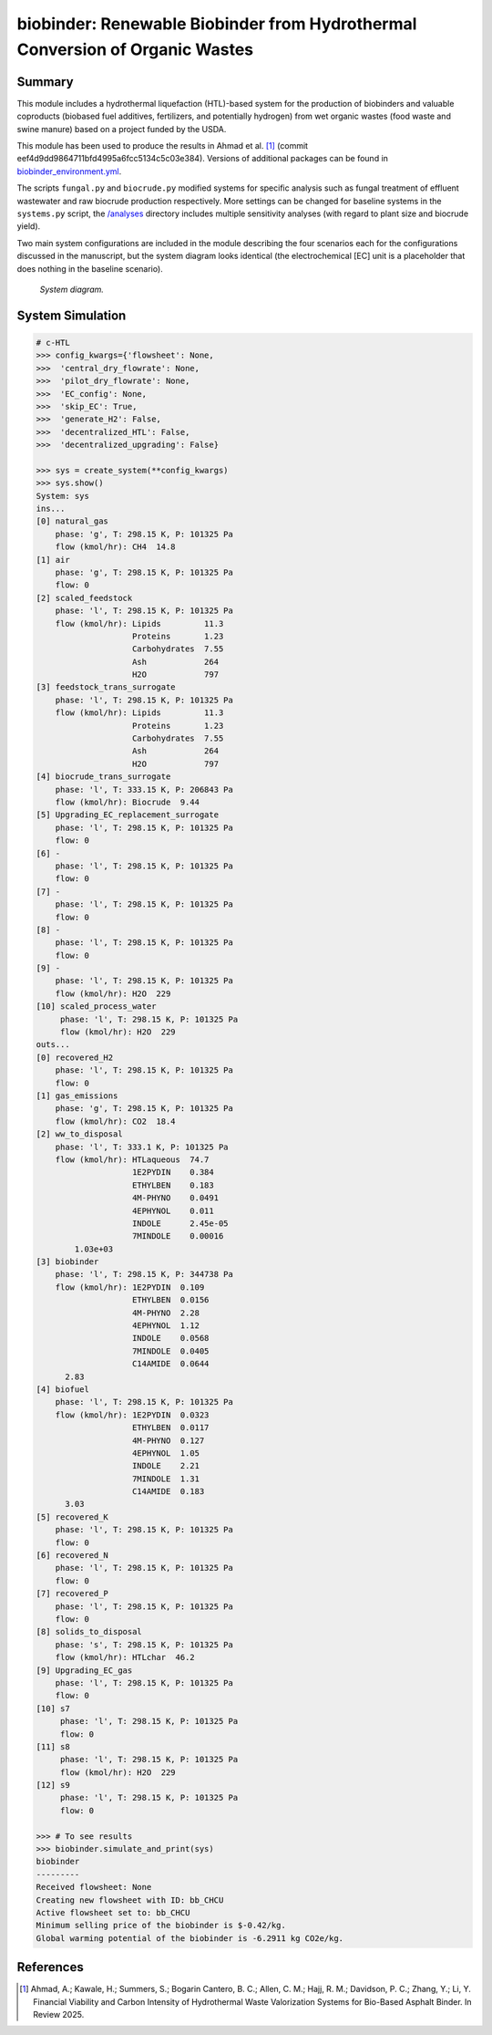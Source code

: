 =============================================================================
biobinder: Renewable Biobinder from Hydrothermal Conversion of Organic Wastes
=============================================================================

Summary
-------
This module includes a hydrothermal liquefaction (HTL)-based system for the production of biobinders and valuable coproducts (biobased fuel additives, fertilizers, and potentially hydrogen) from wet organic wastes (food waste and swine manure) based on a project funded by the USDA.

This module has been used to produce the results in Ahmad et al. [1]_ (commit eef4d9dd9864711bfd4995a6fcc5134c5c03e384). Versions of additional packages can be found in `biobinder_environment.yml </exposan/biobinder/biobinder_environment.yml>`_.

The scripts ``fungal.py`` and ``biocrude.py`` modified systems for specific analysis such as fungal treatment of effluent wastewater and raw biocrude production respectively. More settings can be changed for baseline systems in the ``systems.py`` script, the `/analyses </exposan/biobinder/analyses>`_ directory includes multiple sensitivity analyses (with regard to plant size and biocrude yield).

Two main system configurations are included in the module describing the four scenarios each for the configurations discussed in the manuscript, but the system diagram looks identical (the electrochemical [EC] unit is a placeholder that does nothing in the baseline scenario).

.. figure:: ./readme_figures/sys.png

    *System diagram.*

System Simulation
-----------------
.. code-block:: python

    # c-HTL
    >>> config_kwargs={'flowsheet': None,
    >>>  'central_dry_flowrate': None,
    >>>  'pilot_dry_flowrate': None,
    >>>  'EC_config': None,
    >>>  'skip_EC': True,
    >>>  'generate_H2': False,
    >>>  'decentralized_HTL': False,
    >>>  'decentralized_upgrading': False}

    >>> sys = create_system(**config_kwargs)
    >>> sys.show()
    System: sys
    ins...
    [0] natural_gas  
        phase: 'g', T: 298.15 K, P: 101325 Pa
        flow (kmol/hr): CH4  14.8
    [1] air  
        phase: 'g', T: 298.15 K, P: 101325 Pa
        flow: 0
    [2] scaled_feedstock  
        phase: 'l', T: 298.15 K, P: 101325 Pa
        flow (kmol/hr): Lipids         11.3
                        Proteins       1.23
                        Carbohydrates  7.55
                        Ash            264
                        H2O            797
    [3] feedstock_trans_surrogate  
        phase: 'l', T: 298.15 K, P: 101325 Pa
        flow (kmol/hr): Lipids         11.3
                        Proteins       1.23
                        Carbohydrates  7.55
                        Ash            264
                        H2O            797
    [4] biocrude_trans_surrogate  
        phase: 'l', T: 333.15 K, P: 206843 Pa
        flow (kmol/hr): Biocrude  9.44
    [5] Upgrading_EC_replacement_surrogate  
        phase: 'l', T: 298.15 K, P: 101325 Pa
        flow: 0
    [6] -  
        phase: 'l', T: 298.15 K, P: 101325 Pa
        flow: 0
    [7] -  
        phase: 'l', T: 298.15 K, P: 101325 Pa
        flow: 0
    [8] -  
        phase: 'l', T: 298.15 K, P: 101325 Pa
        flow: 0
    [9] -  
        phase: 'l', T: 298.15 K, P: 101325 Pa
        flow (kmol/hr): H2O  229
    [10] scaled_process_water  
         phase: 'l', T: 298.15 K, P: 101325 Pa
         flow (kmol/hr): H2O  229
    outs...
    [0] recovered_H2  
        phase: 'l', T: 298.15 K, P: 101325 Pa
        flow: 0
    [1] gas_emissions  
        phase: 'g', T: 298.15 K, P: 101325 Pa
        flow (kmol/hr): CO2  18.4
    [2] ww_to_disposal  
        phase: 'l', T: 333.1 K, P: 101325 Pa
        flow (kmol/hr): HTLaqueous  74.7
                        1E2PYDIN    0.384
                        ETHYLBEN    0.183
                        4M-PHYNO    0.0491
                        4EPHYNOL    0.011
                        INDOLE      2.45e-05
                        7MINDOLE    0.00016
            1.03e+03
    [3] biobinder  
        phase: 'l', T: 298.15 K, P: 344738 Pa
        flow (kmol/hr): 1E2PYDIN  0.109
                        ETHYLBEN  0.0156
                        4M-PHYNO  2.28
                        4EPHYNOL  1.12
                        INDOLE    0.0568
                        7MINDOLE  0.0405
                        C14AMIDE  0.0644
          2.83
    [4] biofuel  
        phase: 'l', T: 298.15 K, P: 101325 Pa
        flow (kmol/hr): 1E2PYDIN  0.0323
                        ETHYLBEN  0.0117
                        4M-PHYNO  0.127
                        4EPHYNOL  1.05
                        INDOLE    2.21
                        7MINDOLE  1.31
                        C14AMIDE  0.183
          3.03
    [5] recovered_K  
        phase: 'l', T: 298.15 K, P: 101325 Pa
        flow: 0
    [6] recovered_N  
        phase: 'l', T: 298.15 K, P: 101325 Pa
        flow: 0
    [7] recovered_P  
        phase: 'l', T: 298.15 K, P: 101325 Pa
        flow: 0
    [8] solids_to_disposal  
        phase: 's', T: 298.15 K, P: 101325 Pa
        flow (kmol/hr): HTLchar  46.2
    [9] Upgrading_EC_gas  
        phase: 'l', T: 298.15 K, P: 101325 Pa
        flow: 0
    [10] s7  
         phase: 'l', T: 298.15 K, P: 101325 Pa
         flow: 0
    [11] s8  
         phase: 'l', T: 298.15 K, P: 101325 Pa
         flow (kmol/hr): H2O  229
    [12] s9  
         phase: 'l', T: 298.15 K, P: 101325 Pa
         flow: 0

    >>> # To see results
    >>> biobinder.simulate_and_print(sys)
    biobinder
    ---------
    Received flowsheet: None
    Creating new flowsheet with ID: bb_CHCU
    Active flowsheet set to: bb_CHCU
    Minimum selling price of the biobinder is $-0.42/kg.
    Global warming potential of the biobinder is -6.2911 kg CO2e/kg.
    

References
----------
.. [1] Ahmad, A.; Kawale, H.; Summers, S.; Bogarin Cantero, B. C.; Allen, C. M.; Hajj, R. M.; Davidson, P. C.; Zhang, Y.; Li, Y. Financial Viability and Carbon Intensity of Hydrothermal Waste Valorization Systems for Bio-Based Asphalt Binder. In Review 2025.
